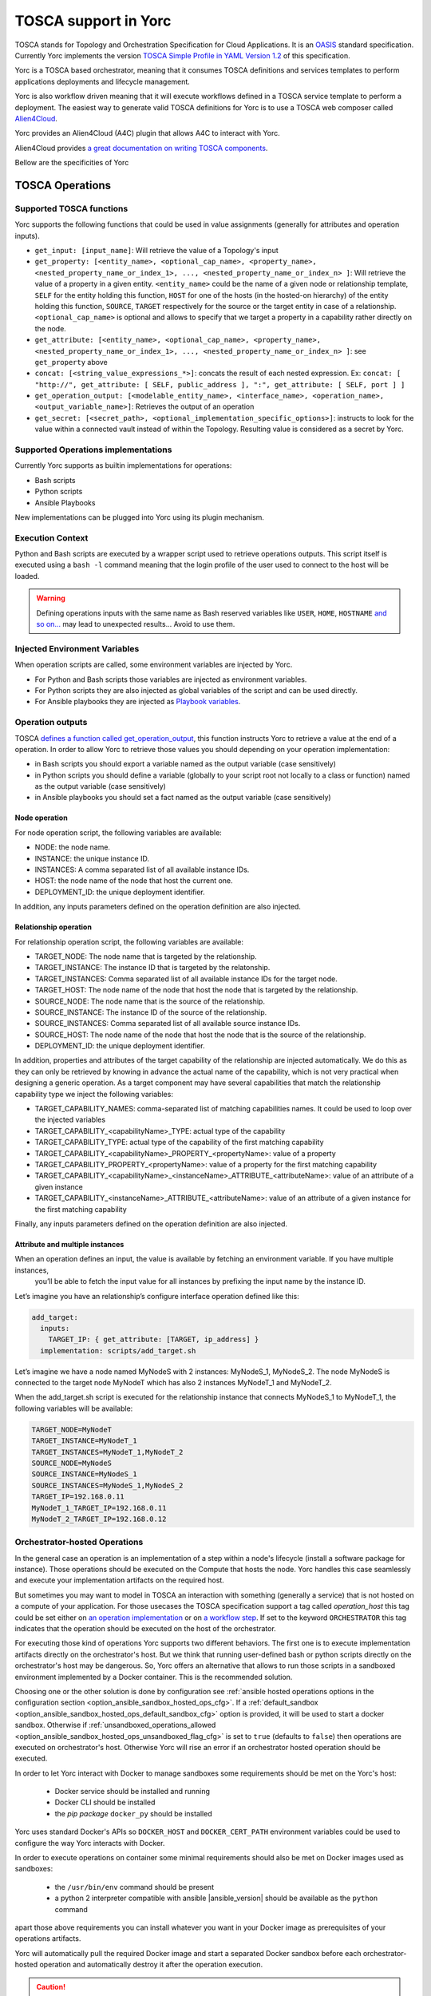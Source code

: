 ..
   Copyright 2018 Bull S.A.S. Atos Technologies - Bull, Rue Jean Jaures, B.P.68, 78340, Les Clayes-sous-Bois, France.

   Licensed under the Apache License, Version 2.0 (the "License");
   you may not use this file except in compliance with the License.
   You may obtain a copy of the License at

       http://www.apache.org/licenses/LICENSE-2.0

   Unless required by applicable law or agreed to in writing, software
   distributed under the License is distributed on an "AS IS" BASIS,
   WITHOUT WARRANTIES OR CONDITIONS OF ANY KIND, either express or implied.
   See the License for the specific language governing permissions and
   limitations under the License.
   ---

TOSCA support in Yorc
======================

TOSCA stands for Topology and Orchestration Specification for Cloud Applications. It is an 
`OASIS <https://www.oasis-open.org/>`_ standard specification. Currently Yorc implements the version
`TOSCA Simple Profile in YAML Version 1.2 <http://docs.oasis-open.org/tosca/TOSCA-Simple-Profile-YAML/v1.2/TOSCA-Simple-Profile-YAML-v1.2.html>`_ 
of this specification.

Yorc is a TOSCA based orchestrator, meaning that it consumes TOSCA definitions and services templates to perform applications deployments 
and lifecycle management. 

Yorc is also workflow driven meaning that it will execute workflows defined in a TOSCA service template to perform a deployment.
The easiest way to generate valid TOSCA definitions for Yorc is to use a TOSCA web composer called `Alien4Cloud <http://alien4cloud.github.io/>`_.

Yorc provides an Alien4Cloud (A4C) plugin that allows A4C to interact with Yorc.

Alien4Cloud provides `a great documentation on writing TOSCA components <http://alien4cloud.github.io/#/documentation/1.4.0/devops_guide/dev_ops_guide.html>`_.

Bellow are the specificities of Yorc

TOSCA Operations
----------------

Supported TOSCA functions
~~~~~~~~~~~~~~~~~~~~~~~~~

Yorc supports the following functions that could be used in value assignments (generally for attributes and operation inputs).

- ``get_input: [input_name]``: Will retrieve the value of a Topology's input 
- ``get_property: [<entity_name>, <optional_cap_name>, <property_name>, <nested_property_name_or_index_1>, ..., <nested_property_name_or_index_n> ]``: Will retrieve 
  the value of a property in a given entity. ``<entity_name>`` could be the name of a given node or relationship template, ``SELF`` for the entity holding this function,
  ``HOST`` for one of the hosts (in the hosted-on hierarchy) of the entity holding this function, ``SOURCE``, ``TARGET`` respectively for the source or the target entity
  in case of a relationship. ``<optional_cap_name>`` is optional and allows to specify that we target a property in a capability rather directly on the node.
- ``get_attribute: [<entity_name>, <optional_cap_name>, <property_name>, <nested_property_name_or_index_1>, ..., <nested_property_name_or_index_n> ]``: see ``get_property`` above
- ``concat: [<string_value_expressions_*>]``: concats the result of each nested expression. Ex: ``concat: [ "http://", get_attribute: [ SELF, public_address ], ":", get_attribute: [ SELF, port ] ]``
- ``get_operation_output: [<modelable_entity_name>, <interface_name>, <operation_name>, <output_variable_name>]``: Retrieves the output of an operation
- ``get_secret: [<secret_path>, <optional_implementation_specific_options>]``: instructs to look for the value within a connected vault instead of within the Topology. Resulting value is considered as a secret by Yorc.

.. _tosca_operations_implementations_section:

Supported Operations implementations
~~~~~~~~~~~~~~~~~~~~~~~~~~~~~~~~~~~~

Currently Yorc supports as builtin implementations for operations:

* Bash scripts
* Python scripts
* Ansible Playbooks

New implementations can be plugged into Yorc using its plugin mechanism.

.. todo:
    Document the plugin mechanism and reference it here

Execution Context
~~~~~~~~~~~~~~~~~

Python and Bash scripts are executed by a wrapper script used to retrieve operations outputs. This script itself is executed using
a ``bash -l`` command meaning that the login profile of the user used to connect to the host will be loaded.

.. warning::

    Defining operations inputs with the same name as Bash reserved variables like ``USER``, ``HOME``, ``HOSTNAME`` `and so on... <http://tldp.org/LDP/abs/html/internalvariables.html>`_ 
    may lead to unexpected results... Avoid to use them.  

Injected Environment Variables
~~~~~~~~~~~~~~~~~~~~~~~~~~~~~~

When operation scripts are called, some environment variables are injected by Yorc.

- For Python and Bash scripts those variables are injected as environment variables.
- For Python scripts they are also injected as global variables of the script and can be used directly. 
- For Ansible playbooks they are injected as `Playbook variables <http://docs.ansible.com/ansible/latest/playbooks_variables.html>`_.

Operation outputs
~~~~~~~~~~~~~~~~~

TOSCA `defines a function called get_operation_output <http://docs.oasis-open.org/tosca/TOSCA-Simple-Profile-YAML/v1.2/csd01/TOSCA-Simple-Profile-YAML-v1.2-csd01.html#DEFN_FUNCTION_GET_OPERATION_OUTPUT>`_,
this function instructs Yorc to retrieve a value at the end of a operation. In order to allow Yorc to retrieve those values you should depending on your operation 
implementation:

* in Bash scripts you should export a variable named as the output variable (case sensitively)
* in Python scripts you should define a variable (globally to your script root not locally to a class or function) named as the output variable (case sensitively)
* in Ansible playbooks you should set a fact named as the output variable (case sensitively)

Node operation
^^^^^^^^^^^^^^
For node operation script, the following variables are available:

* NODE: the node name.
* INSTANCE: the unique instance ID.
* INSTANCES: A comma separated list of all available instance IDs.
* HOST: the node name of the node that host the current one.
* DEPLOYMENT_ID: the unique deployment identifier.

In addition, any inputs parameters defined on the operation definition are also injected.


Relationship operation
^^^^^^^^^^^^^^^^^^^^^^

For relationship operation script, the following variables are available:

* TARGET_NODE: The node name that is targeted by the relationship.
* TARGET_INSTANCE: The instance ID that is targeted by the relatonship.
* TARGET_INSTANCES: Comma separated list of all available instance IDs for the target node.
* TARGET_HOST: The node name of the node that host the node that is targeted by the relationship.
* SOURCE_NODE: The node name that is the source of the relationship.
* SOURCE_INSTANCE: The instance ID of the source of the relationship.
* SOURCE_INSTANCES: Comma separated list of all available source instance IDs.
* SOURCE_HOST: The node name of the node that host the node that is the source of the relationship.
* DEPLOYMENT_ID: the unique deployment identifier.

In addition, properties and attributes of the target capability of the relationship are injected automatically.
We do this as they can only be retrieved by knowing in advance the actual name of the capability, which is not
very practical when designing a generic operation. As a target component may have several capabilities that match
the relationship capability type we inject the following variables:

* TARGET_CAPABILITY_NAMES: comma-separated list of matching capabilities names. It could be used to loop over the injected variables
* TARGET_CAPABILITY_<capabilityName>_TYPE: actual type of the capability
* TARGET_CAPABILITY_TYPE: actual type of the capability of the first matching capability
* TARGET_CAPABILITY_<capabilityName>_PROPERTY_<propertyName>: value of a property
* TARGET_CAPABILITY_PROPERTY_<propertyName>: value of a property for the first matching capability
* TARGET_CAPABILITY_<capabilityName>_<instanceName>_ATTRIBUTE_<attributeName>: value of an attribute of a given instance
* TARGET_CAPABILITY_<instanceName>_ATTRIBUTE_<attributeName>: value of an attribute of a given instance for the first matching capability

Finally, any inputs parameters defined on the operation definition are also injected.

Attribute and multiple instances
^^^^^^^^^^^^^^^^^^^^^^^^^^^^^^^^

When an operation defines an input, the value is available by fetching an environment variable. If you have multiple instances,
 you’ll be able to fetch the input value for all instances by prefixing the input name by the instance ID.

Let’s imagine you have an relationship’s configure interface operation defined like this:

.. code-block:: YAML

    add_target:
      inputs:
        TARGET_IP: { get_attribute: [TARGET, ip_address] }
      implementation: scripts/add_target.sh


Let’s imagine we have a node named MyNodeS with 2 instances: MyNodeS_1, MyNodeS_2. The node MyNodeS is connected to the target 
node MyNodeT which has also 2 instances MyNodeT_1 and MyNodeT_2.

When the add_target.sh script is executed for the relationship instance that connects MyNodeS_1 to MyNodeT_1, the following 
variables will be available:

.. code-block:: bash

    TARGET_NODE=MyNodeT
    TARGET_INSTANCE=MyNodeT_1
    TARGET_INSTANCES=MyNodeT_1,MyNodeT_2
    SOURCE_NODE=MyNodeS
    SOURCE_INSTANCE=MyNodeS_1
    SOURCE_INSTANCES=MyNodeS_1,MyNodeS_2
    TARGET_IP=192.168.0.11
    MyNodeT_1_TARGET_IP=192.168.0.11
    MyNodeT_2_TARGET_IP=192.168.0.12

.. _tosca_orchestrator_hosted_operations:

Orchestrator-hosted Operations
~~~~~~~~~~~~~~~~~~~~~~~~~~~~~~

In the general case an operation is an implementation of a step within a node's lifecycle
(install a software package for instance). Those operations should be executed on the Compute that hosts 
the node. Yorc handles this case seamlessly and execute your implementation artifacts on the required host.

But sometimes you may want to model in TOSCA an interaction with something (generally a service) that is 
not hosted on a compute of your application.
For those usecases the TOSCA specification support a tag called *operation_host* this tag could be set either
on `an operation implementation <http://docs.oasis-open.org/tosca/TOSCA-Simple-Profile-YAML/v1.2/TOSCA-Simple-Profile-YAML-v1.2.html#DEFN_ELEMENT_OPERATION_DEF>`_  
or on `a workflow step <http://docs.oasis-open.org/tosca/TOSCA-Simple-Profile-YAML/v1.2/TOSCA-Simple-Profile-YAML-v1.2.html#DEFN_ENTITY_WORKFLOW_STEP_DEFN>`_.
If set to the keyword ``ORCHESTRATOR`` this tag indicates that the operation should be executed on the host of the 
orchestrator.

For executing those kind of operations Yorc supports two different behaviors. The first one is to execute implementation
artifacts directly on the orchestrator's host. But we think that running user-defined bash or python scripts
directly on the orchestrator's host may be dangerous. So, Yorc offers an alternative that allows to run those
scripts in a sandboxed environment implemented by a Docker container. This is the recommended solution.

Choosing one or the other solution is done by configuration see 
:ref:`ansible hosted operations options in the configuration section <option_ansible_sandbox_hosted_ops_cfg>`.
If a :ref:`default_sandbox <option_ansible_sandbox_hosted_ops_default_sandbox_cfg>` option is provided, it
will be used to start a docker sandbox. Otherwise if 
:ref:`unsandboxed_operations_allowed <option_ansible_sandbox_hosted_ops_unsandboxed_flag_cfg>` is set to ``true``
(defaults to ``false``) then operations are executed on orchestrator's host. Otherwise Yorc will rise an
error if an orchestrator hosted operation should be executed.

In order to let Yorc interact with Docker to manage sandboxes some requirements should be met on the Yorc's host:

  * Docker service should be installed and running
  * Docker CLI should be installed
  * the *pip package* ``docker_py`` should be installed

Yorc uses standard Docker's APIs so ``DOCKER_HOST`` and ``DOCKER_CERT_PATH`` environment variables could be used
to configure the way Yorc interacts with Docker.

In order to execute operations on container some minimal requirements should also be met on Docker images used
as sandboxes:

  * the ``/usr/bin/env`` command should be present
  * a python 2 interpreter compatible with ansible |ansible_version| should be available as the ``python`` command

apart those above requirements you can install whatever you want in your Docker image as prerequisites of your 
operations artifacts.

Yorc will automatically pull the required Docker image and start a separated Docker sandbox before each 
orchestrator-hosted operation and automatically destroy it after the operation execution.  

.. caution:: Currently setting ``operation_host`` on operation implementation is supported in Yorc but not in Alien4Cloud.
             That said, when using Alien4Cloud workflows will automatically be generated with ``operation_host=ORCHESTRATOR``
             for nodes that are not hosted on a Compute.

